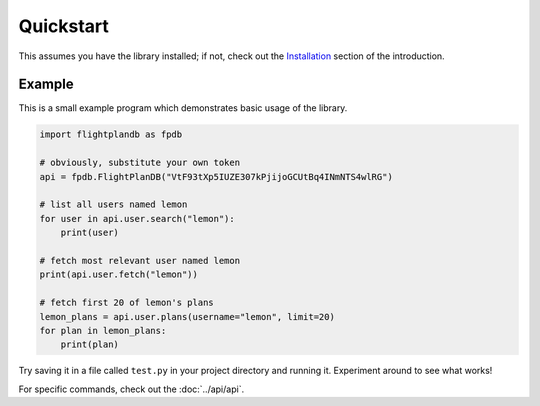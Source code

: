 Quickstart
--------------------

This assumes you have the library installed;
if not, check out the `Installation <introduction.html#installation>`_
section of the introduction.

Example
^^^^^^^^^^^^^^^^^^^^
This is a small example program which demonstrates basic usage of the library.

.. code-block:: python

  import flightplandb as fpdb

  # obviously, substitute your own token
  api = fpdb.FlightPlanDB("VtF93tXp5IUZE307kPjijoGCUtBq4INmNTS4wlRG")

  # list all users named lemon
  for user in api.user.search("lemon"):
      print(user)

  # fetch most relevant user named lemon
  print(api.user.fetch("lemon"))

  # fetch first 20 of lemon's plans
  lemon_plans = api.user.plans(username="lemon", limit=20)
  for plan in lemon_plans:
      print(plan)

Try saving it in a file called ``test.py`` in your project directory and running it.
Experiment around to see what works!

For specific commands, check out the :doc:`../api/api`.
